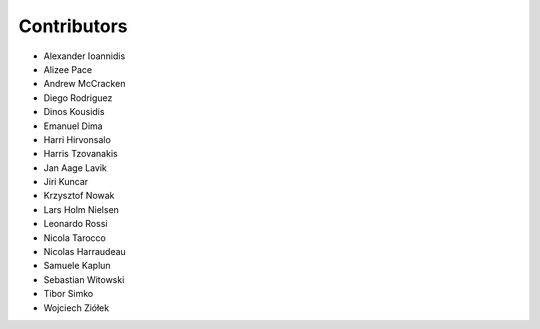 ..
    This file is part of Invenio.
    Copyright (C) 2016-2018 CERN.

    Invenio is free software; you can redistribute it and/or modify it
    under the terms of the MIT License; see LICENSE file for more details.

Contributors
============

- Alexander Ioannidis
- Alizee Pace
- Andrew McCracken
- Diego Rodriguez
- Dinos Kousidis
- Emanuel Dima
- Harri Hirvonsalo
- Harris Tzovanakis
- Jan Aage Lavik
- Jiri Kuncar
- Krzysztof Nowak
- Lars Holm Nielsen
- Leonardo Rossi
- Nicola Tarocco
- Nicolas Harraudeau
- Samuele Kaplun
- Sebastian Witowski
- Tibor Simko
- Wojciech Ziółek
